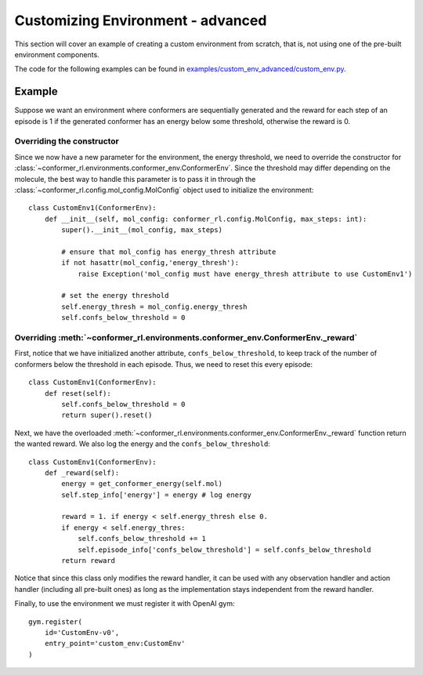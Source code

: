Customizing Environment - advanced
==================================

This section will cover an example of creating a custom environment from scratch, 
that is, not using one of the pre-built environment components.

The code for the following examples can be found in
`examples/custom_env_advanced/custom_env.py <https://github.com/ZimmermanGroup/conformer-rl/tree/master/examples/custom_env_advanced>`_.

Example
---------

Suppose we want an environment where conformers are sequentially generated
and the reward for each step of an episode is 1 if the generated conformer has an energy
below some threshold, otherwise the reward is 0.

Overriding the constructor
^^^^^^^^^^^^^^^^^^^^^^^^^^
Since we now have a new parameter for the environment, the energy threshold, we need to override
the constructor for :class:`~conformer_rl.environments.conformer_env.ConformerEnv`. Since the threshold
may differ depending on the molecule, the best way to handle this parameter is to pass it in through the
:class:`~conformer_rl.config.mol_config.MolConfig` object used to initialize the environment::

    class CustomEnv1(ConformerEnv):
        def __init__(self, mol_config: conformer_rl.config.MolConfig, max_steps: int):
            super().__init__(mol_config, max_steps)

            # ensure that mol_config has energy_thresh attribute
            if not hasattr(mol_config,'energy_thresh'):
                raise Exception('mol_config must have energy_thresh attribute to use CustomEnv1')

            # set the energy threshold
            self.energy_thresh = mol_config.energy_thresh
            self.confs_below_threshold = 0

Overriding :meth:`~conformer_rl.environments.conformer_env.ConformerEnv._reward`
^^^^^^^^^^^^^^^^^^^^^^^^^^^^^^^^^^^^^^^^^^^^^^^^^^^^^^^^^^^^^^^^^^^^^^^^^^^^^^^^
First, notice that we have initialized another attribute, ``confs_below_threshold``, to
keep track of the number of conformers below the threshold in each episode. Thus, we need to reset this
every episode::

    class CustomEnv1(ConformerEnv):
        def reset(self):
            self.confs_below_threshold = 0
            return super().reset()

Next, we have the overloaded :meth:`~conformer_rl.environments.conformer_env.ConformerEnv._reward` function
return the wanted reward. We also log the energy and the ``confs_below_threshold``::

    class CustomEnv1(ConformerEnv):
        def _reward(self):
            energy = get_conformer_energy(self.mol)
            self.step_info['energy'] = energy # log energy

            reward = 1. if energy < self.energy_thresh else 0.
            if energy < self.energy_thres:
                self.confs_below_threshold += 1
                self.episode_info['confs_below_threshold'] = self.confs_below_threshold
            return reward

Notice that since this class only modifies the reward handler, it can be used with any
observation handler and action handler (including all pre-built ones) as long as the implementation stays independent from the
reward handler.

Finally, to use the environment we must register it with OpenAI gym::

    gym.register(
        id='CustomEnv-v0',
        entry_point='custom_env:CustomEnv'
    )



